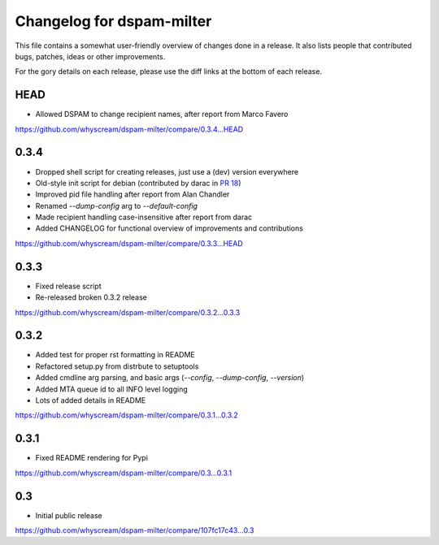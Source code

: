 Changelog for dspam-milter
==========================

This file contains a somewhat user-friendly overview of changes done in a 
release. It also lists people that contributed bugs, patches, ideas
or other improvements.

For the gory details on each release, please use the diff links at the bottom
of each release.

HEAD
----

* Allowed DSPAM to change recipient names, after report from Marco Favero

https://github.com/whyscream/dspam-milter/compare/0.3.4...HEAD

0.3.4
-----

* Dropped shell script for creating releases, just use a (dev) version everywhere
* Old-style init script for debian (contributed by darac in `PR 18`_)
* Improved pid file handling after report from Alan Chandler
* Renamed `--dump-config` arg to `--default-config`
* Made recipient handling case-insensitive after report from darac
* Added CHANGELOG for functional overview of improvements and contributions

https://github.com/whyscream/dspam-milter/compare/0.3.3...HEAD

.. _PR 18: https://github.com/whyscream/dspam-milter/pull/18

0.3.3
-----

* Fixed release script
* Re-released broken 0.3.2 release

https://github.com/whyscream/dspam-milter/compare/0.3.2...0.3.3

0.3.2
-----

* Added test for proper rst formatting in README
* Refactored setup.py from distrbute to setuptools
* Added cmdline arg parsing, and basic args (`--config`, `--dump-config`, `--version`)
* Added MTA queue id to all INFO level logging
* Lots of added details in README

https://github.com/whyscream/dspam-milter/compare/0.3.1...0.3.2

0.3.1
-----

* Fixed README rendering for Pypi

https://github.com/whyscream/dspam-milter/compare/0.3...0.3.1

0.3
---

* Initial public release

https://github.com/whyscream/dspam-milter/compare/107fc17c43...0.3
